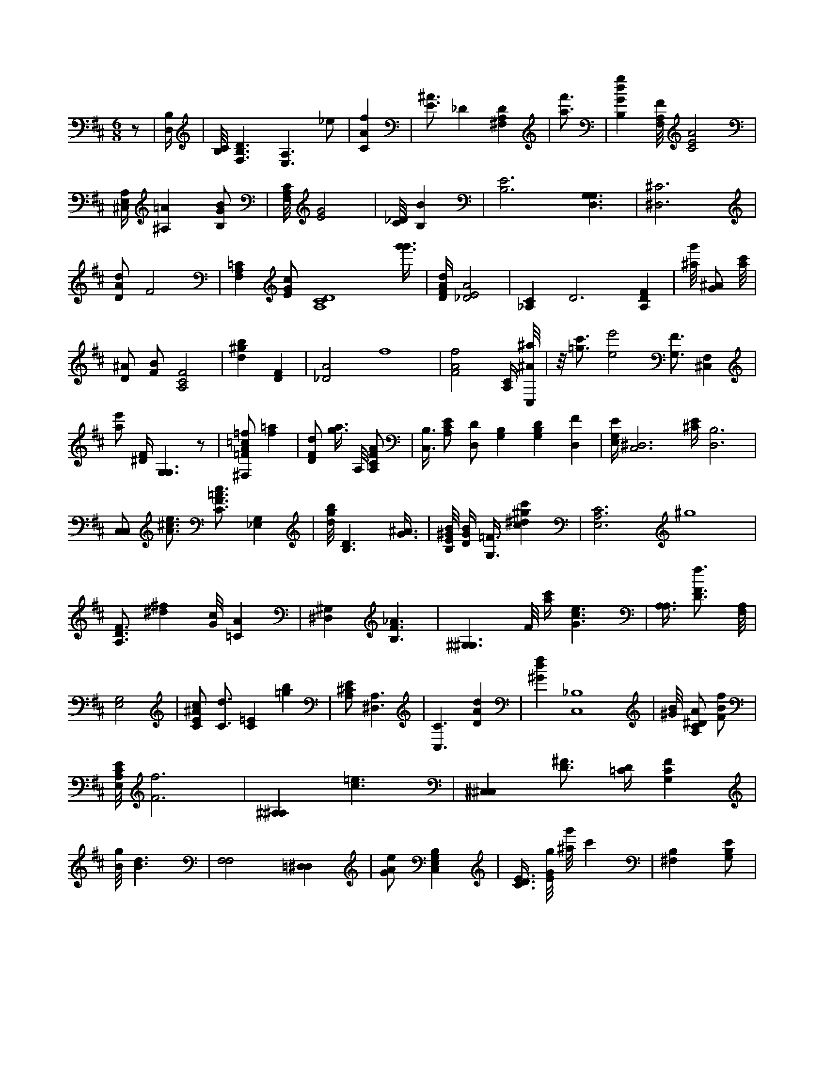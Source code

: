 X:937
L:1/4
M:6/8
K:DMaj
z/2 | [B,/4D,/4] | [B,/8C/8] [F,3/2B,3/2D3/2] [A,3/2E,3/2] _e/2 | [CAf] | [E3/4^A3/4] _D [^F,A,D] | [a3/4f'3/4] | [B,Gdg] [F,/8A,/8F/8] [C2E2A2] | [^C,/4E,/4A,/4] [^A,=A] [B,/2G/2B/2] | [F,/8A,/8C/8] [E2G2] | [C/8_D/8] [B,B] | [B,3E3] [G,3/2D,3/2G,3/2] | [^D,3^C3] | [D/2A/2d/2] F2 | [F,A,=C] [E/2G/2c/2] [A,4C4D4] [g'3/8g'3/8] | [D/4F/4A/4d/4] [_D2E2A2] | [_A,C] D3 /2 [A,DF] | [^a/8g'/8] [G/2^A/2] [a/8c'/8] | [D/2^A/2] [F/2B/2] [A,2C2F2] | [d^gb] [DF] | [_D2A2] f4 | [F2A2f2] [A,/4C/4] /8 [C,/8^A/8^a/8] | z/8 [=g3/4c'3/4] [e2e'2] [G,3/4F3/4] [F,^C,] | [a/2e'/2] [^D/4F/4] [G,3/2G,3/2] z/2 | [^F,/2=F/2A/2=c/2=f/2] [f=a] | [D/2F/2d/2] [g3/8a3/8] A,/8 [A,/2C/2F/2A/2] | [B,3/8C,3/8] [A,/2C/2E/2] [D,/2D/2] [G,B,] [G,B,D] [D,F] | [E,/4G,/4E/4] [C,3^D,3] [^C/4E/4] [B,3D,3] | [C,/2C,/2] [A3/4^c3/4e3/4] [C3/4F3/4=A3/4c3/4] [_E,G,] | [d/8g/8b/8] [B,3/2D3/2] [G3/8^A3/8] | [B,/8E/8^G/8B/8] [D/4G/4B/4] [G,3/8=F3/8] [c^d^gc'] | [E,3A,3C3] ^g4 | [A,3/4D3/4F3/4] [^d^f] [G/8c/8] [=CA] | [^G,^D,] [B,3/2F3/2_A3/2] | [^G,3/2^G,3/2] F/8 [a/4c'/4] [G3/2c3/2e3/2] | [A,3/8A,3/8] [D3/4F3/4f3/4] [F,/8A,/8] | [G,2E,2] | [C/2E/2^A/2c/2] [C3/4d3/4] [C=E] [=gb] | [A,/2^C/2E/2] [A,3/2^D,3/2] | [C,3/2C3/2] [DAd] | [^Gdf] [C,4_B,4] | [^G/8B/8] [A,/2C/2^D/2A/2] [F/2B/2f/2] | [E,/8A,/8C/8E/8] [F3f3] | [^A,^A,] [c3/2=e3/2] | [^C,^C,] [D3/4^F3/4] [=C/4D/4] [G,CF] | [B/8g/8] [B3/2d3/2] | [F,2F,2] [=D,^D,] | [G/2A/2e/2] [C,E,G,B,] | [C3/8D3/8E3/8] [E/8G/8g/8] [^a/8g'/8] c' /8 | [B,^F,] [G,/2B,/2E/2] |
